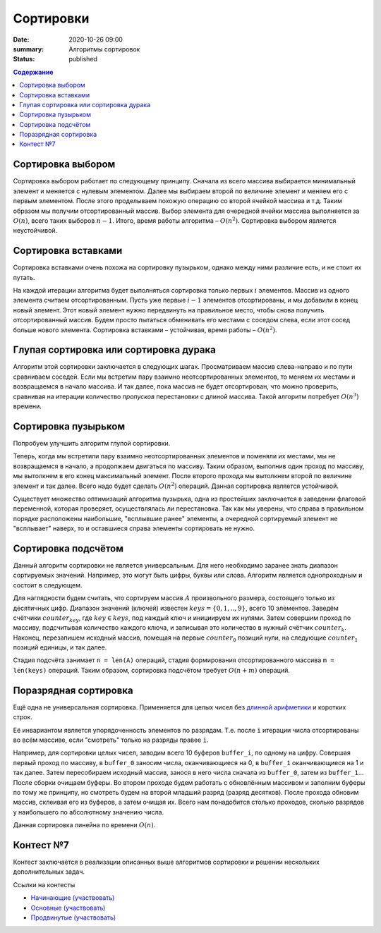 Сортировки
############################################

:date: 2020-10-26 09:00
:summary: Алгоритмы сортировок
:status: published

.. default-role:: code
.. contents:: Содержание

Cортировка выбором
==================
Сортировка выбором работает по следующему принципу.
Сначала из всего массива выбирается минимальный элемент и меняется с нулевым элементом.
Далее мы выбираем второй по величине элемент и меняем его с первым элементом.
После этого проделываем похожую операцию со второй ячейкой массива и т.д.
Таким образом мы получим отсортированный массив.
Выбор элемента для очередной ячейки массива выполняется за :math:`O(n)`, всего таких выборов :math:`n−1`.
Итого, время работы алгоритма – :math:`O(n^2)`.
Сортировка выбором является неустойчивой.

Cортировка вставками
====================
Сортировка вставками очень похожа на сортировку пузырьком, однако между ними различие есть, и не стоит их путать.

На каждой итерации алгоритма будет выполняться сортировка только первых :math:`i` элементов.
Массив из одного элемента считаем отсортированным.
Пусть уже первые :math:`i−1` элементов отсортированы, и мы добавили в конец новый элемент.
Этот новый элемент нужно передвинуть на правильное место, чтобы снова получить отсортированный массив.
Будем просто пытаться обменивать его местами с соседом слева, если этот сосед больше нового элемента.
Cортировка вставками – устойчивая, время работы – :math:`O(n^2)`.

Глупая сортировка или сортировка дурака
=======================================
Алгоритм этой сортировки заключается в следующих шагах.
Просматриваем массив слева-направо и по пути сравниваем соседей.
Если мы встретим пару взаимно неотсортированных элементов, то меняем их местами и возвращаемся в начало массива.
И так далее, пока массив не будет отсортирован, что можно проверить, сравнивая на итерации количество *пропусков* перестановки с длиной массива.
Такой алгоритм потребует :math:`O(n^3)` времени.

Сортировка пузырьком
====================
Попробуем улучшить алгоритм глупой сортировки.

Теперь, когда мы встретили пару взаимно неотсортированных элементов и поменяли их местами, мы не возвращаемся в начало, а продолжаем двигаться по массиву.
Таким образом, выполнив один проход по массиву, мы вытолкнем в его конец максимальный элемент.
После второго прохода мы вытолкнем второй по величине элемент и так далее.
Всего надо будет сделать :math:`O(n^2)` операций.
Данная сортировка является устойчивой.

Существует множество оптимизаций алгоритма пузырька, одна из простейших заключается в заведении флаговой переменной, которая проверяет, осуществлялась ли перестановка.
Так как мы уверены, что справа в правильном порядке расположены наибольшие, "всплывшие ранее" элементы, а очередной сортируемый элемент не "всплывает" наверх, то и оставшиеся справа элементы сортировать не нужно.

Сортировка подсчётом
====================
Данный алгоритм сортировки не является универсальным.
Для него необходимо заранее знать диапазон сортируемых значений.
Например, это могут быть цифры, буквы или слова.
Алгоритм является однопроходным и состоит в следующем.

Для наглядности будем считать, что сортируем массив :math:`A` произвольного размера, состоящего только из десятичных цифр.
Диапазон значений (ключей) известен :math:`keys=\{0, 1, .., 9\}`, всего 10 элементов.
Заведём счётчики :math:`counter_key`, где :math:`key \in keys`, под каждый ключ и инициируем их нулями.
Затем совершим проход по массиву, подсчитывая количество каждого ключа, и записывая это количество в нужный счётчик :math:`counter_k`.
Наконец, перезапишем исходный массив, помещая на первые :math:`counter_0` позиций нули, на следующие :math:`counter_1` позиций единицы, и так далее.

Стадия подсчёта занимает ``n = len(A)`` операций, стадия формирования отсортированного массива ``m = len(keys)`` операций.
Таким образом, сортировка подсчётом требует :math:`O(n+m)` операций. 

Поразрядная сортировка
======================
Ещё одна не универсальная сортировка.
Применяется для целых чисел без `длинной арифметики
<https://ru.wikipedia.org/wiki/%D0%94%D0%BB%D0%B8%D0%BD%D0%BD%D0%B0%D1%8F_%D0%B0%D1%80%D0%B8%D1%84%D0%BC%D0%B5%D1%82%D0%B8%D0%BA%D0%B0>`_
и коротких строк.

Её инвариантом является упорядоченность элементов по разрядам.
Т.е. после ``i`` итерации числа отсортированы во всём массиве, если "смотреть" только на разряды правее ``i``.

Например, для сортировки целых чисел, заводим всего 10 буферов ``buffer_i``, по одному на цифру.
Совершая первый проход по массиву, в ``buffer_0`` заносим числа, оканчивающиеся на 0, в ``buffer_1`` оканчивающиеся на 1 и так далее.
Затем пересобираем исходный массив, занося в него числа сначала из ``buffer_0``, затем из ``buffer_1``...
После сборки очищаем буферы.
Во втором проходе будем работать с обновлённым массивом и заполним буферы по тому же принципу, но смотреть будем на второй младший разряд (разряд десятков).
После прохода обновим массив, склеивая его из буферов, а затем очищая их.
Всего нам понадобится столько проходов, сколько разрядов у наибольшего по абсолютному значению числа.

Данная сортировка линейна по времени :math:`O(n)`.

Контест №7
==========
Контест заключается в реализации описанных выше алгоритмов сортировки и решении нескольких дополнительных задач.

Ссылки на контесты

- `Начинающие (участвовать) <http://judge2.vdi.mipt.ru/cgi-bin/new-client?contest_id=94215>`_
- `Основные (участвовать) <http://judge2.vdi.mipt.ru/cgi-bin/new-client?contest_id=94216>`_
- `Продвинутые (участвовать) <http://judge2.vdi.mipt.ru/cgi-bin/new-client?contest_id=94217>`_
